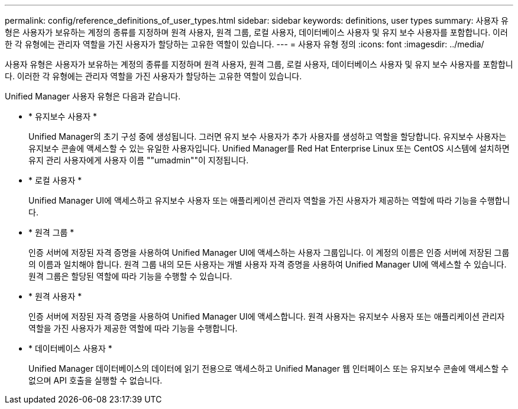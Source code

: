 ---
permalink: config/reference_definitions_of_user_types.html 
sidebar: sidebar 
keywords: definitions, user types 
summary: 사용자 유형은 사용자가 보유하는 계정의 종류를 지정하며 원격 사용자, 원격 그룹, 로컬 사용자, 데이터베이스 사용자 및 유지 보수 사용자를 포함합니다. 이러한 각 유형에는 관리자 역할을 가진 사용자가 할당하는 고유한 역할이 있습니다. 
---
= 사용자 유형 정의
:icons: font
:imagesdir: ../media/


[role="lead"]
사용자 유형은 사용자가 보유하는 계정의 종류를 지정하며 원격 사용자, 원격 그룹, 로컬 사용자, 데이터베이스 사용자 및 유지 보수 사용자를 포함합니다. 이러한 각 유형에는 관리자 역할을 가진 사용자가 할당하는 고유한 역할이 있습니다.

Unified Manager 사용자 유형은 다음과 같습니다.

* * 유지보수 사용자 *
+
Unified Manager의 초기 구성 중에 생성됩니다. 그러면 유지 보수 사용자가 추가 사용자를 생성하고 역할을 할당합니다. 유지보수 사용자는 유지보수 콘솔에 액세스할 수 있는 유일한 사용자입니다. Unified Manager를 Red Hat Enterprise Linux 또는 CentOS 시스템에 설치하면 유지 관리 사용자에게 사용자 이름 ""umadmin""이 지정됩니다.

* * 로컬 사용자 *
+
Unified Manager UI에 액세스하고 유지보수 사용자 또는 애플리케이션 관리자 역할을 가진 사용자가 제공하는 역할에 따라 기능을 수행합니다.

* * 원격 그룹 *
+
인증 서버에 저장된 자격 증명을 사용하여 Unified Manager UI에 액세스하는 사용자 그룹입니다. 이 계정의 이름은 인증 서버에 저장된 그룹의 이름과 일치해야 합니다. 원격 그룹 내의 모든 사용자는 개별 사용자 자격 증명을 사용하여 Unified Manager UI에 액세스할 수 있습니다. 원격 그룹은 할당된 역할에 따라 기능을 수행할 수 있습니다.

* * 원격 사용자 *
+
인증 서버에 저장된 자격 증명을 사용하여 Unified Manager UI에 액세스합니다. 원격 사용자는 유지보수 사용자 또는 애플리케이션 관리자 역할을 가진 사용자가 제공한 역할에 따라 기능을 수행합니다.

* * 데이터베이스 사용자 *
+
Unified Manager 데이터베이스의 데이터에 읽기 전용으로 액세스하고 Unified Manager 웹 인터페이스 또는 유지보수 콘솔에 액세스할 수 없으며 API 호출을 실행할 수 없습니다.


